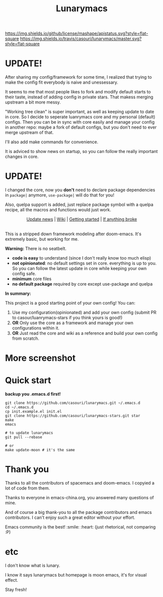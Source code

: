 #+TITLE: Lunarymacs

[[https://github.com/casouri/lunarymacs/blob/master/LICENSE][https://img.shields.io/github/license/mashape/apistatus.svg?style=flat-square]]
[[https://travis-ci.org/casouri/lunarymacs][https://img.shields.io/travis/casouri/lunarymacs/master.svg?style=flat-square]]

* UPDATE!

After sharing my config/framework for some time,
I realized that trying to make the config fit everybody is naive and unessessary.

It seems to me that most people likes to fork and modify default starts to their taste,
instead of adding config in private stars.
That makess merging upstream a bit more messy.

"Working tree clean" is super important, as well as keeping update to date in core.
So I decide to seperate luanrymacs core and my personal (default) configs.
Then you can be in sync with core easily and manage your config in another repo:
maybe a fork of default configs, but you don't need to ever merge upstream of that.

I'll also add make commands for convenience.

It is adviced to show news on startup, so you can follow the really important changes in core.

* UPDATE!

I changed the core, now you *don't* need to declare package dependencies in =package|= anymore,
=use-package|= will do that for you!

Also, quelpa support is added, 
just replace package symbol with a quelpa recipe,
all the macros and functions would just work.

[[./screenshot/screenshot0.png]]


#+HTML:<div align=center>
[[./news.org][Update news]] | [[https://github.com/casouri/lunarymacs/wiki][Wiki]] | [[https://github.com/casouri/lunarymacs/wiki/getting-started][Getting started]] | [[https://github.com/casouri/lunarymacs/wiki/getting-started#if-anything-broke][If anything broke]]
#+HTML:</div>

\\

This is a stripped down framework modeling after doom-emacs. It's extremely basic, but working for me.

*Warning:* There is no seatbelt.

- *code is easy* to understand (since I don't really know too much elisp)
- *not opinionated*: no default settings set in core. 
  everything is up to you. So you can follow the latest update in core
  while keeping your own config safe.
- *minimum* core files
- *no default package* required by core except use-package and quelpa
  

*In summary:* 

This project is a good starting point of your own config!
You can:
1. Use my configuration(opinionated) and add your own config (submit PR to casour/luanrymacs-stars if you think yours is good!)
2. *OR* Only use the core as a framework and manage your own configurations within it.
3. *OR* Just read the core and wiki as a reference and build your own config from scratch.


* More screenshot

[[./screenshot/screenshot1.png]]

* Quick start

*backup you .emacs.d first!*

#+BEGIN_SRC shell
git clone https://github.com/casouri/lunarymacs.git ~/.emacs.d
cd ~/.emacs.d
cp init.example.el init.el
git clone https://github.com/casouri/lunarymacs-stars.git star
make
emacs

# to update lunarymacs
git pull --rebase

# or
make update-moon # it's the same
#+END_SRC

* Thank you
Thanks to all the contributors of spacemacs and doom-emacs. I copyied a lot of code from them.

Thanks to everyone in emacs-china.org, you answered many questions of mine.

And of course a big thank-you to all the package contributors and emacs contributors. I can't enjoy such a great editor without your effort.

Emacs community is the best! :smile: :heart: (just rhetorical, not comparing :P)
* etc
  
I don't know what is lunary.

I know it says lunarymacs but homepage is moon emacs, it's for visual effect.

Stay fresh!
